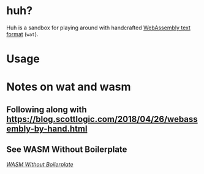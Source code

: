 * huh?
Huh is a sandbox for playing around with handcrafted [[https://developer.mozilla.org/en-US/docs/WebAssembly/Understanding_the_text_format][WebAssembly text format]] (=wat=).
* Usage

* Notes on wat and wasm
** Following along with https://blog.scottlogic.com/2018/04/26/webassembly-by-hand.html
** See WASM Without Boilerplate
/[[https://docs.google.com/document/d/1K8EjLSKl62s_M7ZkDfuOizdsamv2UKUwwQRF2DmIba0/edit][WASM Without Boilerplate]]/
